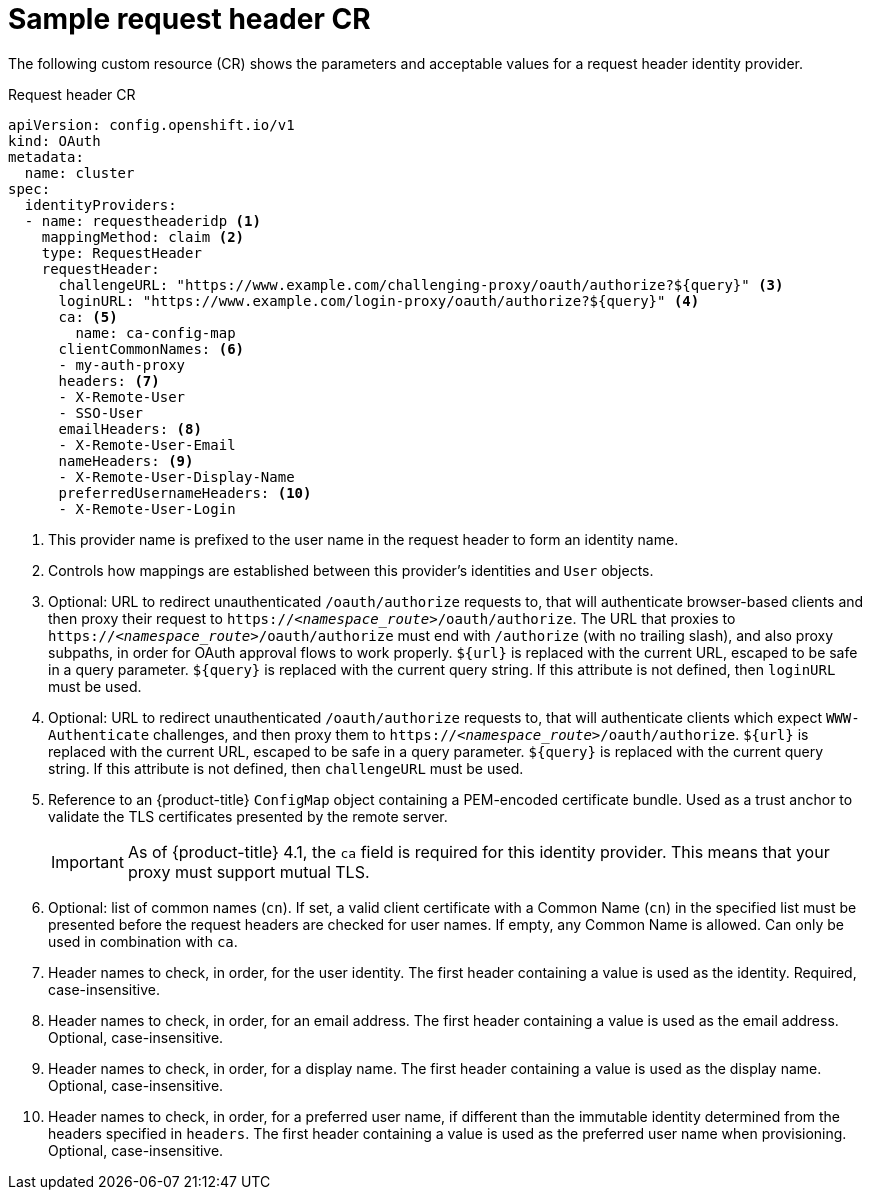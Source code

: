// Module included in the following assemblies:
//
// * authentication/identity_providers/configuring-request-header-identity-provider.adoc

:_mod-docs-content-type: REFERENCE
[id="identity-provider-request-header-CR_{context}"]
= Sample request header CR

The following custom resource (CR) shows the parameters and
acceptable values for a request header identity provider.

.Request header CR

[source,yaml]
----
apiVersion: config.openshift.io/v1
kind: OAuth
metadata:
  name: cluster
spec:
  identityProviders:
  - name: requestheaderidp <1>
    mappingMethod: claim <2>
    type: RequestHeader
    requestHeader:
      challengeURL: "https://www.example.com/challenging-proxy/oauth/authorize?${query}" <3>
      loginURL: "https://www.example.com/login-proxy/oauth/authorize?${query}" <4>
      ca: <5>
        name: ca-config-map
      clientCommonNames: <6>
      - my-auth-proxy
      headers: <7>
      - X-Remote-User
      - SSO-User
      emailHeaders: <8>
      - X-Remote-User-Email
      nameHeaders: <9>
      - X-Remote-User-Display-Name
      preferredUsernameHeaders: <10>
      - X-Remote-User-Login
----
<1> This provider name is prefixed to the user name in the request header to
form an identity name.
<2> Controls how mappings are established between this provider's identities and `User` objects.
<3> Optional: URL to redirect unauthenticated `/oauth/authorize` requests to,
that will authenticate browser-based clients and then proxy their request to
`https://_<namespace_route>_/oauth/authorize`.
The URL that proxies to `https://_<namespace_route>_/oauth/authorize` must end with `/authorize` (with no trailing slash),
and also proxy subpaths, in order for OAuth approval flows to work properly.
`${url}` is replaced with the current URL, escaped to be safe in a query parameter.
`${query}` is replaced with the current query string.
If this attribute is not defined, then `loginURL` must be used.
<4> Optional: URL to redirect unauthenticated `/oauth/authorize` requests to,
that will authenticate clients which expect `WWW-Authenticate` challenges, and
then proxy them to `https://_<namespace_route>_/oauth/authorize`.
`${url}` is replaced with the current URL, escaped to be safe in a query parameter.
`${query}` is replaced with the current query string.
If this attribute is not defined, then `challengeURL` must be used.
<5> Reference to an {product-title} `ConfigMap` object containing a PEM-encoded
certificate bundle. Used as a trust anchor to validate the TLS
certificates presented by the remote server.
+
[IMPORTANT]
====
As of {product-title} 4.1, the `ca` field is required for this identity
provider. This means that your proxy must support mutual TLS.
====
<6> Optional: list of common names (`cn`). If set, a valid client certificate with
a Common Name (`cn`) in the specified list must be presented before the request headers
are checked for user names. If empty, any Common Name is allowed. Can only be used in combination
with `ca`.
<7> Header names to check, in order, for the user identity. The first header containing
a value is used as the identity. Required, case-insensitive.
<8> Header names to check, in order, for an email address. The first header containing
a value is used as the email address. Optional, case-insensitive.
<9> Header names to check, in order, for a display name. The first header containing
a value is used as the display name. Optional, case-insensitive.
<10> Header names to check, in order, for a preferred user name, if different than the immutable
identity determined from the headers specified in `headers`. The first header containing
a value is used as the preferred user name when provisioning. Optional, case-insensitive.
